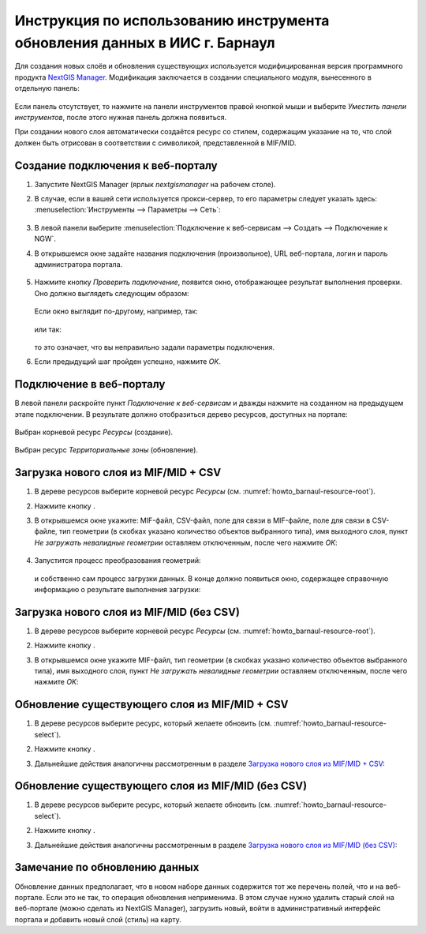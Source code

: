 .. sectionauthor:: Денис Рыков <denis.rykov@nextgis.ru>

.. _barnaul:

Инструкция по использованию инструмента обновления данных в ИИС г. Барнаул    
==========================================================================

Для создания новых слоёв и обновления существующих используется
модифицированная версия программного продукта
`NextGIS Manager <http://nextgis.ru/nextgis-manager/>`_.
Модификация заключается в создании специального модуля, вынесенного
в отдельную панель:

.. figure:: _static/barnaul-01.png
  :name: howto_barnaul-toolbar
  :align: center

Если панель отсутствует, то нажмите на панели инструментов правой
кнопкой мыши и выберите *Уместить панели инструментов*,
после этого нужная панель должна появиться.

При создании нового слоя автоматически создаётся ресурс со стилем,
содержащим указание на то, что слой должен быть отрисован в соответствии
с символикой, представленной в MIF/MID.


Создание подключения к веб-порталу
----------------------------------

1. Запустите NextGIS Manager (ярлык *nextgismanager* на рабочем столе).
2. В случае, если в вашей сети используется прокси-сервер, то его параметры
   следует указать здесь: :menuselection:`Инструменты --> Параметры --> Сеть`:

   .. figure:: _static/barnaul-network.png
      :name: howto_barnaul-proxy
      :align: center

3. В левой панели выберите :menuselection:`Подключение к веб-сервисам --> Создать --> Подключение к NGW`.
4. В открывшемся окне задайте названия подключения (произвольное),
   URL веб-портала, логин и пароль администратора портала.

   .. figure:: _static/barnaul-02.png
      :name: howto_barnaul-create_new_connection
      :align: center

5. Нажмите кнопку *Проверить подключение*, появится окно, отображающее
   результат выполнения проверки. Оно должно выглядеть следующим
   образом:

   .. figure:: _static/barnaul-03.png
      :name: howto_barnaul-check_connection
      :align: center

   Если окно выглядит по-другому, например, так:

   .. figure:: _static/barnaul-04.png
      :name: howto_barnaul-guest_connection
      :align: center

   или так:

   .. figure:: _static/barnaul-05.png
      :name: howto_barnaul-fail_connection
      :align: center

   то это означает, что вы неправильно задали параметры подключения.

6. Если предыдущий шаг пройден успешно, нажмите *OK*.


Подключение в веб-порталу
-------------------------

В левой панели раскройте пункт *Подключение к веб-сервисам* и дважды
нажмите на созданном на предыдущем этапе подключении. В результате
должно отобразиться дерево ресурсов, доступных на портале:

.. figure:: _static/barnaul-06.png
   :name: howto_barnaul-resource-root
   :align: center

   Выбран корневой ресурс *Ресурсы* (создание).

.. figure:: _static/barnaul-07.png
   :name: howto_barnaul-resource-select
   :align: center

   Выбран ресурс *Территориальные зоны* (обновление).


Загрузка нового слоя из MIF/MID + CSV
-------------------------------------

1. В дереве ресурсов выберите корневой ресурс *Ресурсы* (см. :numref:`howto_barnaul-resource-root`).
2. Нажмите кнопку |arrow_join|.
3. В открывшемся окне укажите: MIF-файл, CSV-файл,
   поле для связи в MIF-файле, поле для связи в CSV-файле,
   тип геометрии (в скобках указано количество объектов выбранного типа),
   имя выходного слоя, пункт *Не загружать невалидные геометрии*
   оставляем отключенным, после чего нажмите *OK*:

   .. figure:: _static/barnaul-08.png
      :name: howto_barnaul-load-mid-mif-csv
      :align: center

4. Запустится процесс преобразования геометрий:

   .. figure:: _static/barnaul-09.png
      :name: howto_barnaul-multigeometry
      :align: center

   и собственно сам процесс загрузки данных. В конце должно появиться
   окно, содержащее справочную информацию о результате выполнения
   загрузки:

   .. figure:: _static/barnaul-10.png
      :name: howto_barnaul-upload-final
      :align: center


Загрузка нового слоя из MIF/MID (без CSV)
-----------------------------------------

1. В дереве ресурсов выберите корневой ресурс *Ресурсы* (см. :numref:`howto_barnaul-resource-root`).
2. Нажмите кнопку |arrow|.
3. В открывшемся окне укажите MIF-файл, тип геометрии (в скобках
   указано количество объектов выбранного типа), имя выходного слоя,
   пункт *Не загружать невалидные геометрии*
   оставляем отключенным, после чего нажмите *OK*:

   .. figure:: _static/barnaul-11.png
      :name: barnaul-load-mid-mif
      :align: center


Обновление существующего слоя из MIF/MID + CSV
----------------------------------------------

1. В дереве ресурсов выберите ресурс, который желаете обновить (см. :numref:`howto_barnaul-resource-select`).
2. Нажмите кнопку |arrow_circle|.
3. Дальнейшие действия аналогичны рассмотренным в разделе `Загрузка нового слоя из MIF/MID + CSV`_:

   .. figure:: _static/barnaul-12.png
      :name: barnaul-update-mid-mif-csv
      :align: center


Обновление существующего слоя из MIF/MID (без CSV)
--------------------------------------------------

1. В дереве ресурсов выберите ресурс, который желаете обновить (см. :numref:`howto_barnaul-resource-select`).
2. Нажмите кнопку |arrow|.
3. Дальнейшие действия аналогичны рассмотренным в разделе `Загрузка нового слоя из MIF/MID (без CSV)`_:

   .. figure:: _static/barnaul-13.png
      :name: barnaul-update-mid-mif
      :align: center


Замечание по обновлению данных
------------------------------

Обновление данных предполагает, что в новом наборе данных содержится
тот же перечень полей, что и на веб-портале. Если это не так, то
операция обновления неприменима. В этом случае нужно удалить старый слой
на веб-портале (можно сделать из NextGIS Manager), загрузить новый,
войти в административный интерфейс портала и добавить новый слой
(стиль) на карту.


.. |arrow_join| image:: _static/barnaul-arrow-join.png
.. |arrow| image:: _static/barnaul-arrow.png
.. |arrow_circle| image:: _static/barnaul-arrow-circle.png

